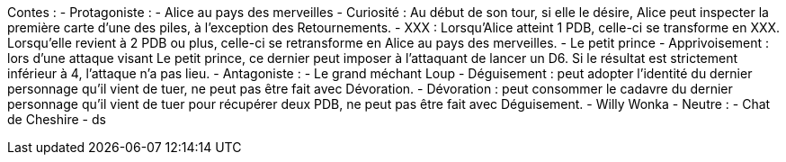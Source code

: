 Contes : 
 - Protagoniste : 
    - Alice au pays des merveilles
      - Curiosité : Au début de son tour, si elle le désire, Alice peut inspecter la première carte d'une des piles, à l'exception des Retournements.
      - XXX : Lorsqu'Alice atteint 1 PDB, celle-ci se transforme en XXX. Lorsqu'elle revient à 2 PDB ou plus, celle-ci se retransforme en Alice au pays des merveilles.
    - Le petit prince
      - Apprivoisement : lors d'une attaque visant Le petit prince, ce dernier peut imposer à l'attaquant de lancer un D6. Si le résultat est strictement inférieur à 4, l'attaque n'a pas lieu.
  - Antagoniste : 
    - Le grand méchant Loup
      - Déguisement : peut adopter l'identité du dernier personnage qu'il vient de tuer, ne peut pas être fait avec Dévoration.
      - Dévoration : peut consommer le cadavre du dernier personnage qu'il vient de tuer pour récupérer deux PDB, ne peut pas être fait avec Déguisement.
    - Willy Wonka
  - Neutre : 
    - Chat de Cheshire
      - ds